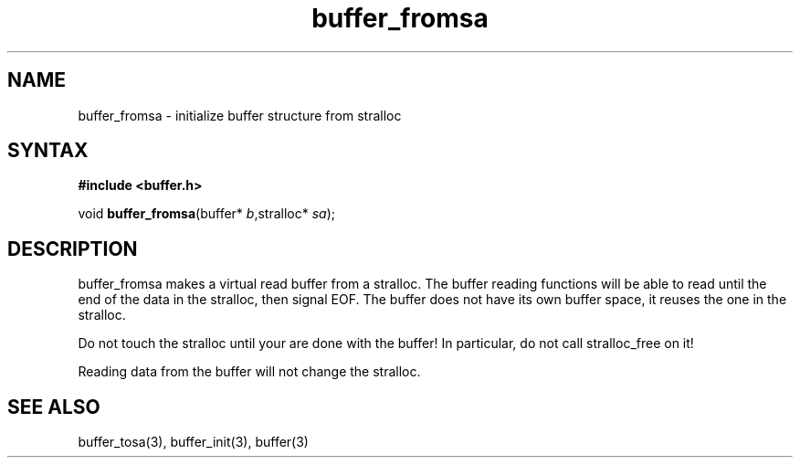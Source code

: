 .TH buffer_fromsa 3
.SH NAME
buffer_fromsa \- initialize buffer structure from stralloc
.SH SYNTAX
.B #include <buffer.h>

void \fBbuffer_fromsa\fR(buffer* \fIb\fR,stralloc* \fIsa\fR);
.SH DESCRIPTION
buffer_fromsa makes a virtual read buffer from a stralloc.  The buffer
reading functions will be able to read until the end of the data in the
stralloc, then signal EOF.  The buffer does not have its own buffer
space, it reuses the one in the stralloc.

Do not touch the stralloc until your are done with the buffer!  In
particular, do not call stralloc_free on it!

Reading data from the buffer will not change the stralloc.
.SH "SEE ALSO"
buffer_tosa(3), buffer_init(3), buffer(3)
